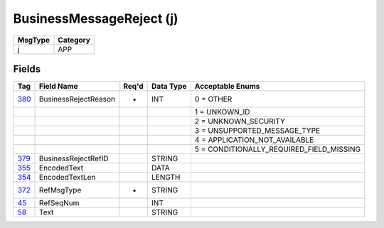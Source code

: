 =========================
BusinessMessageReject (j)
=========================

+---------+----------+
| MsgType | Category |
+=========+==========+
| j       | APP      |
+---------+----------+

Fields
------

.. list-table::
   :header-rows: 1

   * - Tag

     - Field Name

     - Req'd

     - Data Type

     - Acceptable Enums

   * - `380 <http://fixwiki.org/fixwiki/BusinessRejectReason>`_

     - BusinessRejectReason

     - *

     - INT

     - 0 = OTHER

   * -

     -

     -

     -

     - 1 = UNKOWN_ID

   * -

     -

     -

     -

     - 2 = UNKNOWN_SECURITY

   * -

     -

     -

     -

     - 3 = UNSUPPORTED_MESSAGE_TYPE

   * -

     -

     -

     -

     - 4 = APPLICATION_NOT_AVAILABLE

   * -

     -

     -

     -

     - 5 = CONDITIONALLY_REQUIRED_FIELD_MISSING

   * - `379 <http://fixwiki.org/fixwiki/BusinessRejectRefID>`_

     - BusinessRejectRefID

     -

     - STRING

     -

   * - `355 <http://fixwiki.org/fixwiki/EncodedText>`_

     - EncodedText

     -

     - DATA

     -

   * - `354 <http://fixwiki.org/fixwiki/EncodedTextLen>`_

     - EncodedTextLen

     -

     - LENGTH

     -

   * - `372 <http://fixwiki.org/fixwiki/RefMsgType>`_

     - RefMsgType

     - *

     - STRING

     -

   * - `45 <http://fixwiki.org/fixwiki/RefSeqNum>`_

     - RefSeqNum

     -

     - INT

     -

   * - `58 <http://fixwiki.org/fixwiki/Text>`_

     - Text

     -

     - STRING

     -

